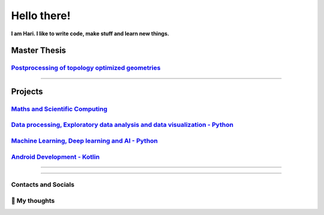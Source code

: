 **Hello there!**
================

**I am Hari. I like to write code, make stuff and learn new things.** 

Master Thesis
-------------
`Postprocessing of topology optimized geometries`_
~~~~~~~~~~~~~~~~~~~~~~~~~~~~~~~~~~~~~~~~~~~~~~~~~~~~~~~~~~~

.. _Postprocessing of topology optimized geometries: https://github.com/M87K452b/postprocessing-topopt

--------------------

Projects
--------
`Maths and Scientific Computing`_
~~~~~~~~~~~~~~~~~~~~~~~~~~~~~~~~~

.. _Maths and Scientific Computing: https://github.com/M87K452b/Python-projects

`Data processing, Exploratory data analysis and data visualization - Python`_
~~~~~~~~~~~~~~~~~~~~~~~~~~~~~~~~~~~~~~~~~~~~~~~~~~~~~~~~~~~~~~~~~~~~~~~~~~~~~


.. _Data processing, Exploratory data analysis and data visualization - Python: https://github.com/M87K452b/python-eda-viz

`Machine Learning, Deep learning and AI - Python`_
~~~~~~~~~~~~~~~~~~~~~~~~~~~~~~~~~~~~~~~~~~~~~~~~~~

.. _Machine Learning, Deep learning and AI - Python: https://github.com/M87K452b/all-things-ML-DL-AI

`Android Development - Kotlin`_
~~~~~~~~~~~~~~~~~~~~~~~~~~~~~~~

.. _Android Development - Kotlin: https://github.com/M87K452b/android-dev-w-kotlin/

----------------------

|Stats|

|Langs|

.. |Stats| image:: https://github-readme-stats.vercel.app/api?username=M87K452b&show_icons=true&theme=tokyonight&count_private=trues/
    :alt: My stats

.. |Langs| image:: https://github-readme-stats.vercel.app/api/top-langs/?username=M87K452b&layout=compact&theme=tokyonight&langs_count=8&count_private=true/
    :alt: Top Languages

-----------------------

Contacts and Socials
~~~~~~~~~~~~~~~~~~~~
|GMail| |LinkedIn| |YouTube| |Wordpress| |Instagram|

.. |GMail| image:: https://img.icons8.com/color/48/000000/gmail-new.png
    :width: 48px
    :target: mailto:vhari.vinay.2924@gmail.com

.. |LinkedIn| image:: https://img.icons8.com/fluency/48/000000/linkedin.png
    :width: 48px
    :target: https://www.linkedin.com/in/vharivinay

.. |YouTube| image:: https://img.icons8.com/color/48/000000/youtube-play.png
    :width: 48px
    :target: https://www.youtube.com/channel/UCICL35fS_pE1Z_RKKspeXQw

.. |Wordpress| image:: https://img.icons8.com/fluency/48/000000/wordpress.png
    :width: 48px
    :target: https://naturalfreakuency.wordpress.com

.. |Instagram| image:: https://img.icons8.com/fluency/48/000000/instagram-new.png
    :width: 48px
    :target: https://www.instagram.com/stranger_quark



📕 My thoughts
~~~~~~~~~~~~~~

..
    BLOG-POST-LIST:START
.. 

..
    BLOG-POST-LIST:END
..

..
    .. _`W`: https://naturalfreakuency.wordpress.com
    .. _`I`: https://www.instagram.com/stranger_quark
    .. _`Y`: https://www.youtube.com/channel/UCICL35fS_pE1Z_RKKspeXQw
    .. _`L`: https://www.linkedin.com/in/vharivinay
    .. _`G`: mailto:vhari.vinay.2924@gmail.com
..
